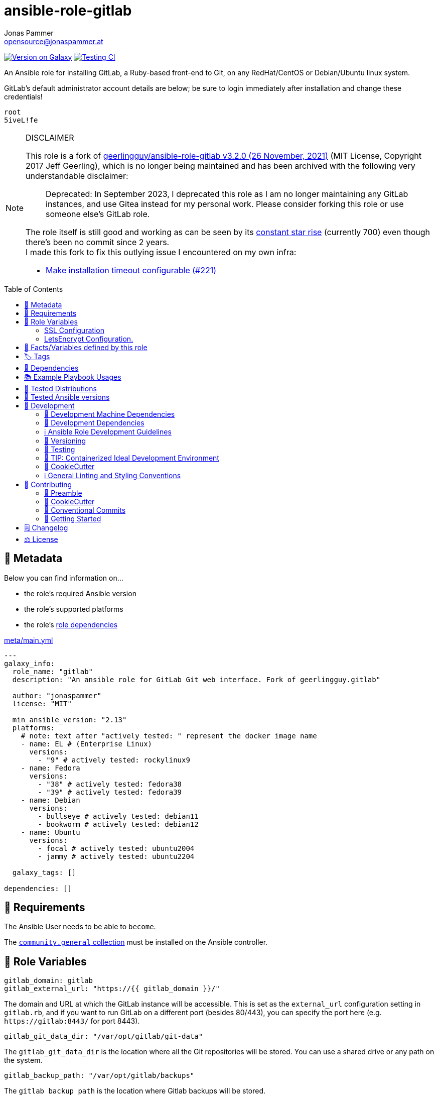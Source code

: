 // This file is being generated by .github/workflows/gh-pages.yml - all local changes will be lost eventually!
= ansible-role-gitlab
Jonas Pammer <opensource@jonaspammer.at>;
:toc: left
:toclevels: 2
:toc-placement!:
:source-highlighter: rouge


https://galaxy.ansible.com/jonaspammer/gitlab[image:https://img.shields.io/badge/available%20on%20ansible%20galaxy-jonaspammer.gitlab-brightgreen[Version on Galaxy]]
// Very Relevant Status Badges
https://github.com/JonasPammer/ansible-role-gitlab/actions/workflows/ci.yml[image:https://github.com/JonasPammer/ansible-role-gitlab/actions/workflows/ci.yml/badge.svg[Testing CI]]


An Ansible role for installing GitLab, a Ruby-based front-end to Git,
on any RedHat/CentOS or Debian/Ubuntu linux system.

GitLab’s default administrator account details are below; be sure to
login immediately after installation and change these credentials!

....
root
5iveL!fe
....

[NOTE]
.DISCLAIMER
=====
This role is a fork of https://github.com/geerlingguy/ansible-role-gitlab[geerlingguy/ansible-role-gitlab v3.2.0 (26 November, 2021)] (MIT License, Copyright 2017 Jeff Geerling), which is no longer being maintained and has been archived with the following very understandable disclaimer:

[quote]
Deprecated: In September 2023, I deprecated this role as I am no longer maintaining any GitLab instances, and use Gitea instead for my personal work. Please consider forking this role or use someone else's GitLab role.

The role itself is still good and working as can be seen by its
https://star-history.com/#geerlingguy/ansible-role-gitlab[constant star rise] (currently 700)
even though there's been no commit since 2 years. +
I made this fork to fix this outlying issue I encountered on my own infra:

* https://github.com/geerlingguy/ansible-role-gitlab/issues/221[Make installation timeout configurable (#221)]

// it also gave me insight into forking
=====

toc::[]

[[meta]]
== 🔎 Metadata
Below you can find information on…

* the role's required Ansible version
* the role's supported platforms
* the role's https://docs.ansible.com/ansible/latest/user_guide/playbooks_reuse_roles.html#role-dependencies[role dependencies]

.link:meta/main.yml[]
[source,yaml]
----
---
galaxy_info:
  role_name: "gitlab"
  description: "An ansible role for GitLab Git web interface. Fork of geerlingguy.gitlab"

  author: "jonaspammer"
  license: "MIT"

  min_ansible_version: "2.13"
  platforms:
    # note: text after "actively tested: " represent the docker image name
    - name: EL # (Enterprise Linux)
      versions:
        - "9" # actively tested: rockylinux9
    - name: Fedora
      versions:
        - "38" # actively tested: fedora38
        - "39" # actively tested: fedora39
    - name: Debian
      versions:
        - bullseye # actively tested: debian11
        - bookworm # actively tested: debian12
    - name: Ubuntu
      versions:
        - focal # actively tested: ubuntu2004
        - jammy # actively tested: ubuntu2204

  galaxy_tags: []

dependencies: []
----


[[requirements]]
== 📌 Requirements
// Any prerequisites that may not be covered by this role or Ansible itself should be mentioned here.
The Ansible User needs to be able to `become`.


The https://galaxy.ansible.com/community/general[`community.general` collection]
must be installed on the Ansible controller.


[[variables]]
== 📜 Role Variables
// A description of the settable variables for this role should go here
// and any variables that can/should be set via parameters to the role.
// Any variables that are read from other roles and/or the global scope (ie. hostvars, group vars, etc.)
// should be mentioned here as well.

[source,yaml]
----
gitlab_domain: gitlab
gitlab_external_url: "https://{{ gitlab_domain }}/"
----
The domain and URL at which the GitLab instance will be accessible.
This is set as the `+external_url+` configuration setting in `+gitlab.rb+`,
and if you want to run GitLab on a different port (besides 80/443), you
can specify the port here (e.g. `+https://gitlab:8443/+` for port 8443).

[source,yaml]
----
gitlab_git_data_dir: "/var/opt/gitlab/git-data"
----
The `+gitlab_git_data_dir+` is the location where all the Git
repositories will be stored. You can use a shared drive or any path on
the system.

[source,yaml]
----
gitlab_backup_path: "/var/opt/gitlab/backups"
----
The `+gitlab_backup_path+` is the location where Gitlab backups will be
stored.

[source,yaml]
----
gitlab_edition: "gitlab-ce"
----
The edition of GitLab to install. Usually either `+gitlab-ce+`
(Community Edition) or `+gitlab-ee+` (Enterprise Edition).

[source,yaml]
----
gitlab_version: ''
----
If you’d like to install a specific version, set the version here
(e.g. `+11.4.0-ce.0+` for Debian/Ubuntu, or `+11.4.0-ce.0.el7+` for RedHat/CentOS).

[source,yaml]
----
gitlab_config_template: "gitlab.rb.j2"
----
The `+gitlab.rb.j2+` template packaged with this role is meant to be
very generic and serve a variety of use cases. However, many people
would like to have a much more customized version, and so you can
override this role’s default template with your own, adding any
additional customizations you need. To do this:

* Create a `+templates+` directory at the same level as your playbook.
* Create a `+templates\mygitlab.rb.j2+` file (just choose a different
name from the default template).
* Set the variable like: `+gitlab_config_template: mygitlab.rb.j2+`
(with the name of your custom template).

=== SSL Configuration

[source,yaml]
----
gitlab_redirect_http_to_https: true
gitlab_ssl_certificate: "/etc/gitlab/ssl/{{ gitlab_domain }}.crt"
gitlab_ssl_certificate_key: "/etc/gitlab/ssl/{{ gitlab_domain }}.key"
----
GitLab SSL configuration; tells GitLab to redirect normal http requests
to https, and the path to the certificate and key (the default values
will work for automatic self-signed certificate creation, if set to
`+true+` in the variable below).

[source,yaml]
----
# SSL Self-signed Certificate Configuration.
gitlab_create_self_signed_cert: true
gitlab_self_signed_cert_subj: "/C=US/ST=Missouri/L=Saint Louis/O=IT/CN={{ gitlab_domain }}"
----
Whether to create a self-signed certificate for serving GitLab over a
secure connection. Set `+gitlab_self_signed_cert_subj+` according to
your locality and organization.

=== LetsEncrypt Configuration.

[source,yaml]
----
gitlab_letsencrypt_enable: false
gitlab_letsencrypt_contact_emails: ["gitlab@example.com"]
gitlab_letsencrypt_auto_renew_hour: 1
gitlab_letsencrypt_auto_renew_minute: 30
gitlab_letsencrypt_auto_renew_day_of_month: "*/7"
gitlab_letsencrypt_auto_renew: true
----
GitLab LetsEncrypt configuration; tells GitLab whether to request and
use a certificate from LetsEncrypt, if `+gitlab_letsencrypt_enable+` is
set to `+true+`. Multiple contact emails can be configured under
`+gitlab_letsencrypt_contact_emails+` as a list.

[source,yaml]
----
# LDAP Configuration.
gitlab_ldap_enabled: false
gitlab_ldap_host: "example.com"
gitlab_ldap_port: "389"
gitlab_ldap_uid: "sAMAccountName"
gitlab_ldap_method: "plain"
gitlab_ldap_bind_dn: "CN=Username,CN=Users,DC=example,DC=com"
gitlab_ldap_password: "password"
gitlab_ldap_base: "DC=example,DC=com"
----
GitLab LDAP configuration; if `+gitlab_ldap_enabled+` is `+true+`, the
rest of the configuration will tell GitLab how to connect to an LDAP
server for centralized authentication.

[source,yaml]
----
gitlab_dependencies:
  - openssh-server
  - postfix
  - curl
  - openssl
  - tzdata
----
Dependencies required by GitLab for certain functionality, like timezone
support or email. You may change this list in your own playbook if, for
example, you would like to install `+exim+` instead of `+postfix+`.

[source,yaml]
----
gitlab_time_zone: "UTC"
----
Gitlab timezone.

[source,yaml]
----
gitlab_backup_keep_time: "604800"
----
How long to keep local backups (useful if you don’t want backups to fill
up your drive!).

[source,yaml]
----
gitlab_download_validate_certs: true
----
Controls whether to validate certificates when downloading the GitLab
installation repository install script.

[source,yaml]
----
# Email configuration.
gitlab_email_enabled: false
gitlab_email_from: "gitlab@example.com"
gitlab_email_display_name: "Gitlab"
gitlab_email_reply_to: "gitlab@example.com"
----
Gitlab system mail configuration. Disabled by default; set
`+gitlab_email_enabled+` to `+true+` to enable, and make sure you enter
valid from/reply-to values.

[source,yaml]
----
# SMTP Configuration
gitlab_smtp_enable: false
gitlab_smtp_address: "smtp.server"
gitlab_smtp_port: "465"
gitlab_smtp_user_name: "smtp user"
gitlab_smtp_password: "smtp password"
gitlab_smtp_domain: "example.com"
gitlab_smtp_authentication: "login"
gitlab_smtp_enable_starttls_auto: true
gitlab_smtp_tls: false
gitlab_smtp_openssl_verify_mode: "none"
gitlab_smtp_ca_path: "/etc/ssl/certs"
gitlab_smtp_ca_file: "/etc/ssl/certs/ca-certificates.crt"
----
Gitlab SMTP configuration; of `+gitlab_smtp_enable+` is `+true+`, the
rest of the configuration will tell GitLab how to send mails using an
smtp server.

[source,yaml]
----
gitlab_nginx_listen_port: 8080
----
If you are running GitLab behind a reverse proxy, you may want to
override the listen port to something else.

[source,yaml]
----
gitlab_nginx_listen_https: false
----
If you are running GitLab behind a reverse proxy, you may wish to
terminate SSL at another proxy server or load balancer.

[source,yaml]
----
gitlab_nginx_ssl_verify_client: ""
gitlab_nginx_ssl_client_certificate: ""
----
If you want to enable
https://docs.gitlab.com/omnibus/settings/nginx.html#enable-2-way-ssl-client-authentication[2-way
SSL Client Authentication], set `+gitlab_nginx_ssl_verify_client+` and
add a path to the client certificate in
`+gitlab_nginx_ssl_client_certificate+`.

[source,yaml]
----
gitlab_default_theme: 2
----
GitLab includes a number of themes, and you can set the default for all
users with this variable. See
https://github.com/gitlabhq/gitlabhq/blob/master/config/gitlab.yml.example#L79-L85[the
included GitLab themes to choose a default].

[source,yaml]
----
gitlab_extra_settings:
  - gitlab_rails:
      - key: "trusted_proxies"
        value: "['foo', 'bar']"
      - key: "env"
        type: "plain"
        value: |
          {
          "http_proxy" => "https://my_http_proxy.company.com:3128",
          "https_proxy" => "https://my_http_proxy.company.com:3128",
          "no_proxy" => "localhost, 127.0.0.1, company.com"
          }
  - unicorn:
      - key: "worker_processes"
        value: 5
      - key: "pidfile"
        value: "/opt/gitlab/var/unicorn/unicorn.pid"
----
Gitlab have many other settings
(https://gitlab.com/gitlab-org/omnibus-gitlab/blob/master/files/gitlab-config-template/gitlab.rb.template[see
official documentation]), and you can add them with this special
variable `+gitlab_extra_settings+` with the concerned setting and the
`+key+` and `+value+` keywords.


[[public_vars]]
== 📜 Facts/Variables defined by this role

Each variable listed in this section
is dynamically defined when executing this role (and can only be overwritten using `ansible.builtin.set_facts`) _and_
is meant to be used not just internally.


[[tags]]
== 🏷️ Tags

// Checkout https://github.com/tribe29/ansible-collection-tribe29.checkmk/blob/main/roles/server/README.md#tags
// for an awesome example of grouping tasks using tags

Tasks are tagged with the following
https://docs.ansible.com/ansible/latest/user_guide/playbooks_tags.html#adding-tags-to-roles[tags]:

[cols="1,1"]
|===
|Tag | Purpose

2+| This role does not have officially documented tags yet.

// | download-xyz
// |
// | install-prerequisites
// |
// | install
// |
// | create-xyz
// |
|===

You can use Ansible to skip tasks, or only run certain tasks by using these tags. By default, all tasks are run when no tags are specified.

[[dependencies]]
== 👫 Dependencies
// A list of other roles should go here,
// plus any details in regard to parameters that may need to be set for other roles,
// or variables that are used from other roles.



[[example_playbooks]]
== 📚 Example Playbook Usages
// Including examples of how to use this role in a playbook for common scenarios is always nice for users.

[NOTE]
====
This role is part of https://github.com/JonasPammer/ansible-roles[
many compatible purpose-specific roles of mine].

The machine needs to be prepared.
In CI, this is done in `molecule/resources/prepare.yml`
which sources its soft dependencies from `requirements.yml`:

.link:molecule/resources/prepare.yml[]
[source,yaml]
----
---
- name: prepare
  hosts: all
  become: true
  gather_facts: false

  roles:
    - role: jonaspammer.bootstrap
    #    - name: jonaspammer.core_dependencies
----

The following diagram is a compilation of the "soft dependencies" of this role
as well as the recursive tree of their soft dependencies.

image:https://raw.githubusercontent.com/JonasPammer/ansible-roles/master/graphs/dependencies_gitlab.svg[
requirements.yml dependency graph of jonaspammer.gitlab]
====

.Minimum Viable Play
====
[source,yaml]
----
roles:
  - role: jonaspammer.gitlab

vars:
  gitlab_external_url: "https://gitlab.example.com/"
----
====


[[tested-distributions]]
== 🧪 Tested Distributions

A role may work on different *distributions*, like Red Hat Enterprise Linux (RHEL),
even though there is no test for this exact distribution.

// good reference for what to follow -- most starred and pinned project of geerlingguy:
// https://github.com/geerlingguy/ansible-role-docker/blob/master/.github/workflows/ci.yml
|===
| OS Family | Distribution | Distribution Release Date | Distribution End of Life | Accompanying Docker Image

// https://endoflife.date/rocky-linux
| Rocky
| Rocky Linux 8 (https://www.howtogeek.com/devops/is-rocky-linux-the-new-centos/[RHEL/CentOS 8 in disguise])
| 2021-06
| 2029-05
| https://github.com/geerlingguy/docker-rockylinux8-ansible/actions?query=workflow%3ABuild[image:https://github.com/geerlingguy/docker-rockylinux8-ansible/workflows/Build/badge.svg?branch=master[CI]]

| Rocky
| Rocky Linux 9
| 2022-07
| 2032-05
| https://github.com/geerlingguy/docker-rockylinux9-ansible/actions?query=workflow%3ABuild[image:https://github.com/geerlingguy/docker-rockylinux9-ansible/workflows/Build/badge.svg?branch=master[CI]]

// https://endoflife.date/fedora (13 Months)
| RedHat
| Fedora 39
| 2023-11
| 2024-12
| https://github.com/geerlingguy/docker-fedora39-ansible/actions?query=workflow%3ABuild[image:https://github.com/geerlingguy/docker-fedora39-ansible/workflows/Build/badge.svg?branch=master[CI]]

// https://ubuntu.com/about/release-cycle
| Debian
| Ubuntu 20.04 LTS
| 2021-04
| 2025-04
| https://github.com/geerlingguy/docker-ubuntu2004-ansible/actions?query=workflow%3ABuild[image:https://github.com/geerlingguy/docker-ubuntu2004-ansible/workflows/Build/badge.svg?branch=master[CI]]

| Debian
| Ubuntu 22.04 LTS
| 2022-04
| 2027-04
| https://github.com/geerlingguy/docker-ubuntu2204-ansible/actions?query=workflow%3ABuild[image:https://github.com/geerlingguy/docker-ubuntu2204-ansible/workflows/Build/badge.svg?branch=master[CI]]

// https://wiki.debian.org/DebianReleases
// https://wiki.debian.org/LTS
| Debian
| Debian 11
| 2021-08
| 2024-06 (2026-06 LTS)
| https://github.com/geerlingguy/docker-debian11-ansible/actions?query=workflow%3ABuild[image:https://github.com/geerlingguy/docker-debian11-ansible/workflows/Build/badge.svg?branch=master[CI]]

| Debian
| Debian 12
| 2023-06
| 2026-06 (2028-06 LTS)
| https://github.com/geerlingguy/docker-debian12-ansible/actions?query=workflow%3ABuild[image:https://github.com/geerlingguy/docker-debian12-ansible/workflows/Build/badge.svg?branch=master[CI]]
|===


[[tested-ansible-versions]]
== 🧪 Tested Ansible versions

The tested ansible versions try to stay equivalent with the
https://github.com/ansible-collections/community.general#tested-with-ansible[
support pattern of Ansible's `community.general` collection].
As of writing this is:

* 2.13 (Ansible 6)
* 2.14 (Ansible 7)
* 2.15 (Ansible 8)
* 2.16 (Ansible 9)


[[development]]
== 📝 Development
// Badges about Conventions in this Project
https://conventionalcommits.org[image:https://img.shields.io/badge/Conventional%20Commits-1.0.0-yellow.svg[Conventional Commits]]
https://results.pre-commit.ci/latest/github/JonasPammer/ansible-role-gitlab/master[image:https://results.pre-commit.ci/badge/github/JonasPammer/ansible-role-gitlab/master.svg[pre-commit.ci status]]
// image:https://img.shields.io/badge/pre--commit-enabled-brightgreen?logo=pre-commit&logoColor=white[pre-commit, link=https://github.com/pre-commit/pre-commit]

[[development-system-dependencies]]
=== 📌 Development Machine Dependencies

* Python 3.10 or greater
* Docker

[[development-dependencies]]
=== 📌 Development Dependencies
Development Dependencies are defined in a
https://pip.pypa.io/en/stable/user_guide/#requirements-files[pip requirements file]
named `requirements-dev.txt`.
Example Installation Instructions for Linux are shown below:

----
# "optional": create a python virtualenv and activate it for the current shell session
$ python3 -m venv venv
$ source venv/bin/activate

$ python3 -m pip install -r requirements-dev.txt
----

[[development-guidelines]]
=== ℹ️ Ansible Role Development Guidelines

Please take a look at my https://github.com/JonasPammer/cookiecutter-ansible-role/blob/master/ROLE_DEVELOPMENT_GUIDELINES.adoc[
Ansible Role Development Guidelines].

If interested, I've also written down some
https://github.com/JonasPammer/cookiecutter-ansible-role/blob/master/ROLE_DEVELOPMENT_TIPS.adoc[
General Ansible Role Development (Best) Practices].

[[versioning]]
=== 🔢 Versioning

Versions are defined using https://git-scm.com/book/en/v2/Git-Basics-Tagging[Tags],
which in turn are https://galaxy.ansible.com/docs/contributing/version.html[recognized and used] by Ansible Galaxy.

*Versions must not start with `v`.*

When a new tag is pushed, https://github.com/JonasPammer/ansible-role-gitlab/actions/workflows/release-to-galaxy.yml[
a GitHub CI workflow]
(image:https://github.com/JonasPammer/ansible-role-gitlab/actions/workflows/release-to-galaxy.yml/badge.svg[Release CI])
takes care of importing the role to my Ansible Galaxy Account.

[[testing]]
=== 🧪 Testing
Automatic Tests are run on each Contribution using GitHub Workflows.

The Tests primarily resolve around running https://molecule.readthedocs.io/en/latest/[Molecule]
on a <<tested-distributions,varying set of linux distributions>>
and using <<tested-ansible-versions,various ansible versions>>.

The molecule test also includes a step which lints all ansible playbooks using
https://github.com/ansible/ansible-lint#readme[`ansible-lint`]
to check for best practices and behaviour that could potentially be improved.

To run the tests, simply run `tox` on the command line.
You can pass an optional environment variable to define the distribution of the
Docker container that will be spun up by molecule:

----
$ MOLECULE_DISTRO=ubuntu2204 tox
----

For a list of possible values fed to `MOLECULE_DISTRO`,
take a look at the matrix defined in link:.github/workflows/ci.yml[].

==== 🐛 Debugging a Molecule Container

1. Run your molecule tests with the option `MOLECULE_DESTROY=never`, e.g.:
+
[subs="quotes,macros"]
----
$ *MOLECULE_DESTROY=never MOLECULE_DISTRO=#ubuntu1604# tox -e py3-ansible-#5#*
...
  TASK [ansible-role-pip : (redacted).] pass:[************************]
  failed: [instance-py3-ansible-9] => changed=false
...
 pass:[___________________________________ summary ____________________________________]
  pre-commit: commands succeeded
ERROR:   py3-ansible-9: commands failed
----

2. Find out the name of the molecule-provisioned docker container:
+
[subs="quotes"]
----
$ *docker ps*
#30e9b8d59cdf#   geerlingguy/docker-debian12-ansible:latest   "/lib/systemd/systemd"   8 minutes ago   Up 8 minutes                                                                                                    instance-py3-ansible-9
----

3. Get into a bash Shell of the container, and do your debugging:
+
[subs="quotes"]
----
$ *docker exec -it #30e9b8d59cdf# /bin/bash*

root@instance-py3-ansible-2:/#
----
+
[TIP]
====
If the failure you try to debug is part of your `verify.yml` step and not the actual `converge.yml`,
you may want to know that the output of ansible's modules (`vars`), hosts (`hostvars`) and
environment variables have been stored into files on both the provisioner and inside the docker machine under:
* `/var/tmp/vars.yml` (contains host variables under the `hostvars` key)
* `/var/tmp/environment.yml`
`grep`, `cat` or transfer these as you wish!
====
+
[TIP]
=====
You may also want to know that the files mentioned in the admonition above
are attached to the *GitHub CI Artifacts* of a given Workflow run. +
This allows one to check the difference between runs
and thus help in debugging what caused the bit-rot or failure in general.

image::https://user-images.githubusercontent.com/32995541/178442403-e15264ca-433a-4bc7-95db-cfadb573db3c.png[]
=====

4. After you finished your debugging, exit it and destroy the container:
+
[subs="quotes"]
----
root@instance-py3-ansible-2:/# *exit*

$ *docker stop #30e9b8d59cdf#*

$ *docker container rm #30e9b8d59cdf#*
_or_
$ *docker container prune*
----

==== 🐛 Debugging installed package versions locally

Although a standard feature in tox 3, this https://github.com/tox-dev/tox/pull/2794[now] only happens when tox recognizes the presence of a CI variable.
For example:

----
$ CI=true tox
----


[[development-container-extra]]
=== 🧃 TIP: Containerized Ideal Development Environment

This Project offers a definition for a "1-Click Containerized Development Environment".

This Container even enables one to run docker containers inside of it (Docker-In-Docker, dind),
allowing for molecule execution.

To use it:

1. Ensure you fullfill the link:https://code.visualstudio.com/docs/remote/containers#_system-requirements[
   the System requirements of Visual Studio Code Development Containers],
   optionally following the __Installation__-Section of the linked page section. +
   This includes: Installing Docker, Installing Visual Studio Code itself, and Installing the necessary Extension.
2. Clone the project to your machine
3. Open the folder of the repo in Visual Studio Code (_File - Open Folder…_).
4. If you get a prompt at the lower right corner informing you about the presence of the devcontainer definition,
you can press the accompanying button to enter it.
*Otherwise,* you can also execute the Visual Studio Command `Remote-Containers: Open Folder in Container` yourself (_View - Command Palette_ -> _type in the mentioned command_).

[TIP]
====
I recommend using `Remote-Containers: Rebuild Without Cache and Reopen in Container`
once here and there as the devcontainer feature does have some problems recognizing
changes made to its definition properly some times.
====

[NOTE]
=====
You may need to configure your host system to enable the container to use your SSH/GPG Keys.

The procedure is described https://code.visualstudio.com/remote/advancedcontainers/sharing-git-credentials[
in the official devcontainer docs under "Sharing Git credentials with your container"].
=====


[[cookiecutter]]
=== 🍪 CookieCutter

This Project shall be kept in sync with
https://github.com/JonasPammer/cookiecutter-ansible-role[the CookieCutter it was originally templated from]
using https://github.com/cruft/cruft[cruft] (if possible) or manual alteration (if needed)
to the best extend possible.

.Official Example Usage of `cruft update`
____
image::https://raw.githubusercontent.com/cruft/cruft/master/art/example_update.gif[Official Example Usage of `cruft update`]
____

==== 🕗 Changelog
When a new tag is pushed, an appropriate GitHub Release will be created
by the Repository Maintainer to provide a proper human change log with a title and description.


[[pre-commit]]
=== ℹ️ General Linting and Styling Conventions
General Linting and Styling Conventions are
https://stackoverflow.blog/2020/07/20/linters-arent-in-your-way-theyre-on-your-side/[*automatically* held up to Standards]
by various https://pre-commit.com/[`pre-commit`] hooks, at least to some extend.

Automatic Execution of pre-commit is done on each Contribution using
https://pre-commit.ci/[`pre-commit.ci`]<<note_pre-commit-ci,*>>.
Pull Requests even automatically get fixed by the same tool,
at least by hooks that automatically alter files.

[NOTE]
====
Not to confuse:
Although some pre-commit hooks may be able to warn you about script-analyzed flaws in syntax or even code to some extend (for which reason pre-commit's hooks are *part of* the test suite),
pre-commit itself does not run any real Test Suites.
For Information on Testing, see <<testing>>.
====

[TIP]
====
[[note_pre-commit-ci]]
Nevertheless, I recommend you to integrate pre-commit into your local development workflow yourself.

This can be done by cd'ing into the directory of your cloned project and running `pre-commit install`.
Doing so will make git run pre-commit checks on every commit you make,
aborting the commit themselves if a hook alarm'ed.

You can also, for example, execute pre-commit's hooks at any time by running `pre-commit run --all-files`.
====


[[contributing]]
== 💪 Contributing
image:https://img.shields.io/badge/PRs-welcome-brightgreen.svg?style=flat-square[PRs Welcome]
https://open.vscode.dev/JonasPammer/ansible-role-gitlab[image:https://img.shields.io/static/v1?logo=visualstudiocode&label=&message=Open%20in%20Visual%20Studio%20Code&labelColor=2c2c32&color=007acc&logoColor=007acc[Open in Visual Studio Code]]

// Included in README.adoc
:toc:
:toclevels: 3

The following sections are generic in nature and are used to help new contributors.
The actual "Development Documentation" of this project is found under <<development>>.

=== 🤝 Preamble
First off, thank you for considering contributing to this Project.

Following these guidelines helps to communicate that you respect the time of the developers managing and developing this open source project.
In return, they should reciprocate that respect in addressing your issue, assessing changes, and helping you finalize your pull requests.

[[cookiecutter--contributing]]
=== 🍪 CookieCutter
This Project owns many of its files to
https://github.com/JonasPammer/cookiecutter-ansible-role[the CookieCutter it was originally templated from].

Please check if the edit you have in mind is actually applicable to the template
and if so make an appropriate change there instead.
Your change may also be applicable partly to the template
as well as partly to something specific to this project,
in which case you would be creating multiple PRs.

=== 💬 Conventional Commits

A casual contributor does not have to worry about following
https://github.com/JonasPammer/JonasPammer/blob/master/demystifying/conventional_commits.adoc[__the spec__]
https://www.conventionalcommits.org/en/v1.0.0/[__by definition__],
as pull requests are being squash merged into one commit in the project.
Only core contributors, i.e. those with rights to push to this project's branches, must follow it
(e.g. to allow for automatic version determination and changelog generation to work).

=== 🚀 Getting Started

Contributions are made to this repo via Issues and Pull Requests (PRs).
A few general guidelines that cover both:

* Search for existing Issues and PRs before creating your own.
* If you've never contributed before, see https://auth0.com/blog/a-first-timers-guide-to-an-open-source-project/[
  the first timer's guide on Auth0's blog] for resources and tips on how to get started.

==== Issues

Issues should be used to report problems, request a new feature, or to discuss potential changes *before* a PR is created.
When you https://github.com/JonasPammer/ansible-role-gitlab/issues/new[
create a new Issue], a template will be loaded that will guide you through collecting and providing the information we need to investigate.

If you find an Issue that addresses the problem you're having,
please add your own reproduction information to the existing issue *rather than creating a new one*.
Adding a https://github.blog/2016-03-10-add-reactions-to-pull-requests-issues-and-comments/[reaction]
can also help be indicating to our maintainers that a particular problem is affecting more than just the reporter.

==== Pull Requests

PRs to this Project are always welcome and can be a quick way to get your fix or improvement slated for the next release.
https://blog.ploeh.dk/2015/01/15/10-tips-for-better-pull-requests/[In general], PRs should:

* Only fix/add the functionality in question *OR* address wide-spread whitespace/style issues, not both.
* Add unit or integration tests for fixed or changed functionality (if a test suite already exists).
* *Address a single concern*
* *Include documentation* in the repo
* Be accompanied by a complete Pull Request template (loaded automatically when a PR is created).

For changes that address core functionality or would require breaking changes (e.g. a major release),
it's best to open an Issue to discuss your proposal first.

In general, we follow the "fork-and-pull" Git workflow

1. Fork the repository to your own Github account
2. Clone the project to your machine
3. Create a branch locally with a succinct but descriptive name
4. Commit changes to the branch
5. Following any formatting and testing guidelines specific to this repo
6. Push changes to your fork
7. Open a PR in our repository and follow the PR template so that we can efficiently review the changes.


[[changelog]]
== 🗒 Changelog
Please refer to the
https://github.com/JonasPammer/ansible-role-gitlab/releases[Release Page of this Repository]
for a human changelog of the corresponding
https://github.com/JonasPammer/ansible-role-gitlab/tags[Tags (Versions) of this Project].

Note that this Project adheres to Semantic Versioning.
Please report any accidental breaking changes of a minor version update.


[[license]]
== ⚖️ License

.link:LICENSE[]
----
MIT License

Copyright (c) 2024, Jonas Pammer

Permission is hereby granted, free of charge, to any person obtaining a copy
of this software and associated documentation files (the "Software"), to deal
in the Software without restriction, including without limitation the rights
to use, copy, modify, merge, publish, distribute, sublicense, and/or sell
copies of the Software, and to permit persons to whom the Software is
furnished to do so, subject to the following conditions:

The above copyright notice and this permission notice shall be included in all
copies or substantial portions of the Software.

THE SOFTWARE IS PROVIDED "AS IS", WITHOUT WARRANTY OF ANY KIND, EXPRESS OR
IMPLIED, INCLUDING BUT NOT LIMITED TO THE WARRANTIES OF MERCHANTABILITY,
FITNESS FOR A PARTICULAR PURPOSE AND NONINFRINGEMENT. IN NO EVENT SHALL THE
AUTHORS OR COPYRIGHT HOLDERS BE LIABLE FOR ANY CLAIM, DAMAGES OR OTHER
LIABILITY, WHETHER IN AN ACTION OF CONTRACT, TORT OR OTHERWISE, ARISING FROM,
OUT OF OR IN CONNECTION WITH THE SOFTWARE OR THE USE OR OTHER DEALINGS IN THE
SOFTWARE.

----
